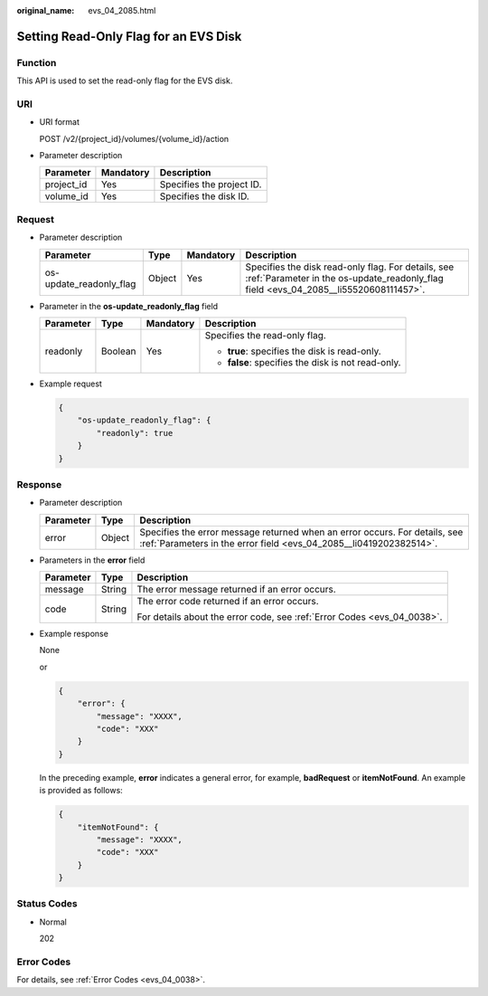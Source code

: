 :original_name: evs_04_2085.html

.. _evs_04_2085:

Setting Read-Only Flag for an EVS Disk
======================================

Function
--------

This API is used to set the read-only flag for the EVS disk.

URI
---

-  URI format

   POST /v2/{project_id}/volumes/{volume_id}/action

-  Parameter description

   ========== ========= =========================
   Parameter  Mandatory Description
   ========== ========= =========================
   project_id Yes       Specifies the project ID.
   volume_id  Yes       Specifies the disk ID.
   ========== ========= =========================

Request
-------

-  Parameter description

   +-------------------------+--------+-----------+--------------------------------------------------------------------------------------------------------------------------------------------+
   | Parameter               | Type   | Mandatory | Description                                                                                                                                |
   +=========================+========+===========+============================================================================================================================================+
   | os-update_readonly_flag | Object | Yes       | Specifies the disk read-only flag. For details, see :ref:`Parameter in the os-update_readonly_flag field <evs_04_2085__li55520608111457>`. |
   +-------------------------+--------+-----------+--------------------------------------------------------------------------------------------------------------------------------------------+

-  .. _evs_04_2085__li55520608111457:

   Parameter in the **os-update_readonly_flag** field

   +-----------------+-----------------+-----------------+----------------------------------------------------+
   | Parameter       | Type            | Mandatory       | Description                                        |
   +=================+=================+=================+====================================================+
   | readonly        | Boolean         | Yes             | Specifies the read-only flag.                      |
   |                 |                 |                 |                                                    |
   |                 |                 |                 | -  **true**: specifies the disk is read-only.      |
   |                 |                 |                 | -  **false**: specifies the disk is not read-only. |
   +-----------------+-----------------+-----------------+----------------------------------------------------+

-  Example request

   .. code-block::

      {
          "os-update_readonly_flag": {
              "readonly": true
          }
      }

Response
--------

-  Parameter description

   +-----------+--------+--------------------------------------------------------------------------------------------------------------------------------------------------+
   | Parameter | Type   | Description                                                                                                                                      |
   +===========+========+==================================================================================================================================================+
   | error     | Object | Specifies the error message returned when an error occurs. For details, see :ref:`Parameters in the error field <evs_04_2085__li0419202382514>`. |
   +-----------+--------+--------------------------------------------------------------------------------------------------------------------------------------------------+

-  .. _evs_04_2085__li0419202382514:

   Parameters in the **error** field

   +-----------------------+-----------------------+-------------------------------------------------------------------------+
   | Parameter             | Type                  | Description                                                             |
   +=======================+=======================+=========================================================================+
   | message               | String                | The error message returned if an error occurs.                          |
   +-----------------------+-----------------------+-------------------------------------------------------------------------+
   | code                  | String                | The error code returned if an error occurs.                             |
   |                       |                       |                                                                         |
   |                       |                       | For details about the error code, see :ref:`Error Codes <evs_04_0038>`. |
   +-----------------------+-----------------------+-------------------------------------------------------------------------+

-  Example response

   None

   or

   .. code-block::

      {
          "error": {
              "message": "XXXX",
              "code": "XXX"
          }
      }

   In the preceding example, **error** indicates a general error, for example, **badRequest** or **itemNotFound**. An example is provided as follows:

   .. code-block::

      {
          "itemNotFound": {
              "message": "XXXX",
              "code": "XXX"
          }
      }

Status Codes
------------

-  Normal

   202

Error Codes
-----------

For details, see :ref:`Error Codes <evs_04_0038>`.
